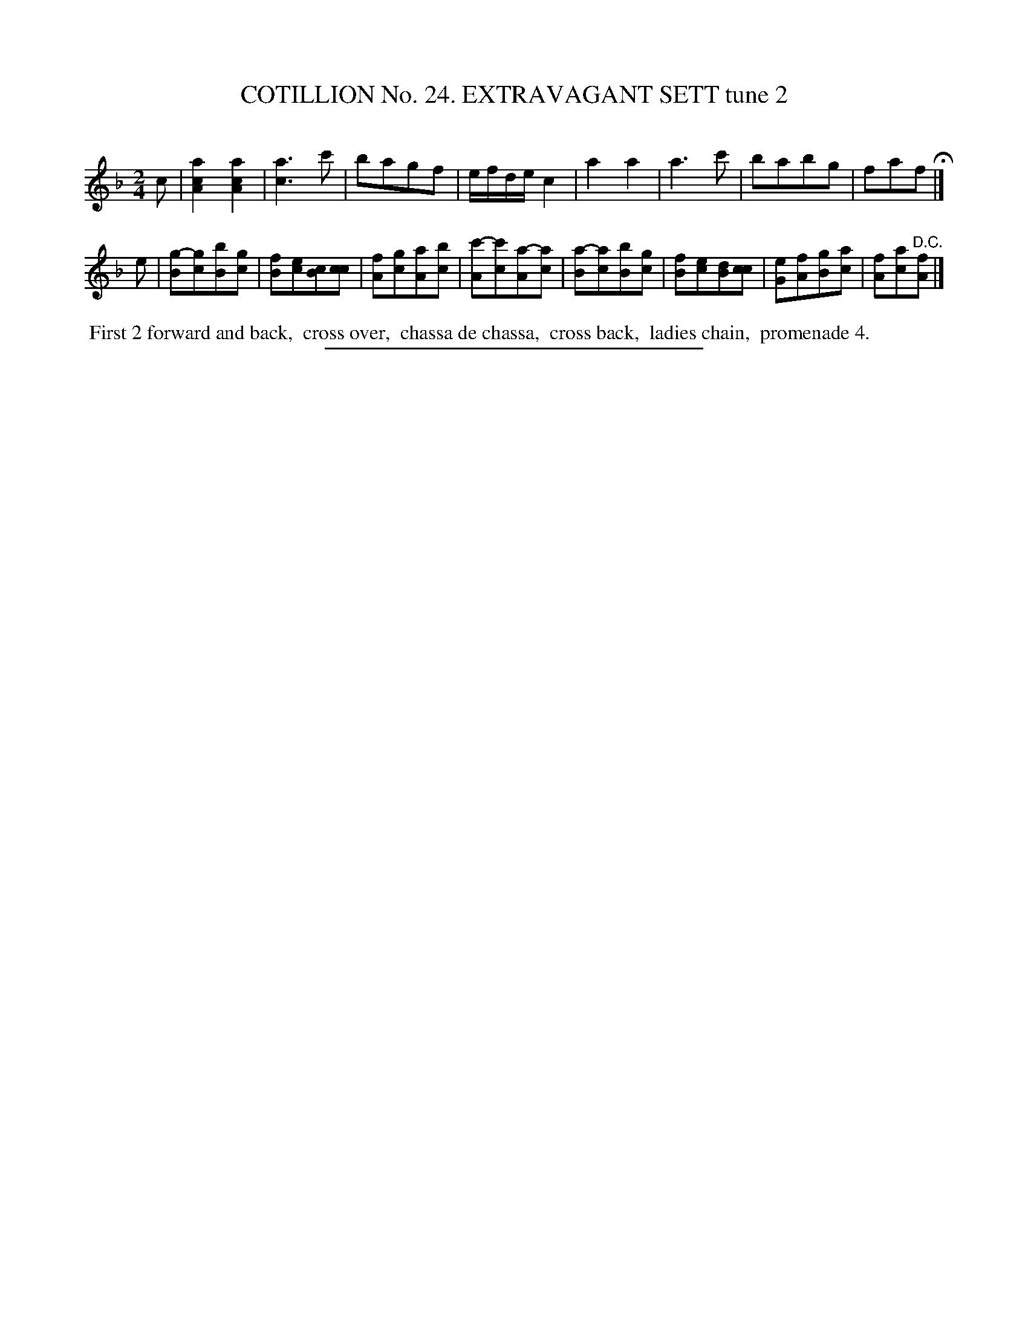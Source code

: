 X: 31302
T: COTILLION No. 24. EXTRAVAGANT SETT tune 2
C:
%R: march
N: This is version 1, for ABC software that doesn't understand voice overlays or tremolo notation.
B: Elias Howe "The Musician's Companion" Part 3 1844 p.130 #2
S: http://imslp.org/wiki/The_Musician's_Companion_(Howe,_Elias)
Z: 2015 John Chambers <jc:trillian.mit.edu>
N: The 2nd strain's first 6 bars actually have the lower notes written as a tremolo, perhaps twice as fast as here.
M: 2/4	% There's no time signature in this tune.
L: 1/8
K: F
% - - - - - - - - - - - - - - - - - - - - - - - - - - - - -
c |\
[a2c2A2] [a2c2A2] | [a3c3] c' | bagf | e/f/d/e/ c2 |\
a2 a2 | a3 c' | babg | faf H|]
e |\
[g-B][gc][bB][gc] | [fB][ec][Bc][cc] | [fA][gc][aA][bc] | [c'-A][c'c][a-A][ac] |\
[a-B][ac][bB][gc] | [fB][ec][dB][cc] | [eG][fA][gB][ac] | [fA][ac]"^D.C."[fA] |]
% - - - - - - - - - - Dance description - - - - - - - - - -
%%begintext align
%% First 2 forward and back,
%% cross over,
%% chassa de chassa,
%% cross back,
%% ladies chain,
%% promenade 4.
%%endtext
% - - - - - - - - - - - - - - - - - - - - - - - - - - - - -
%%sep 1 1 300
